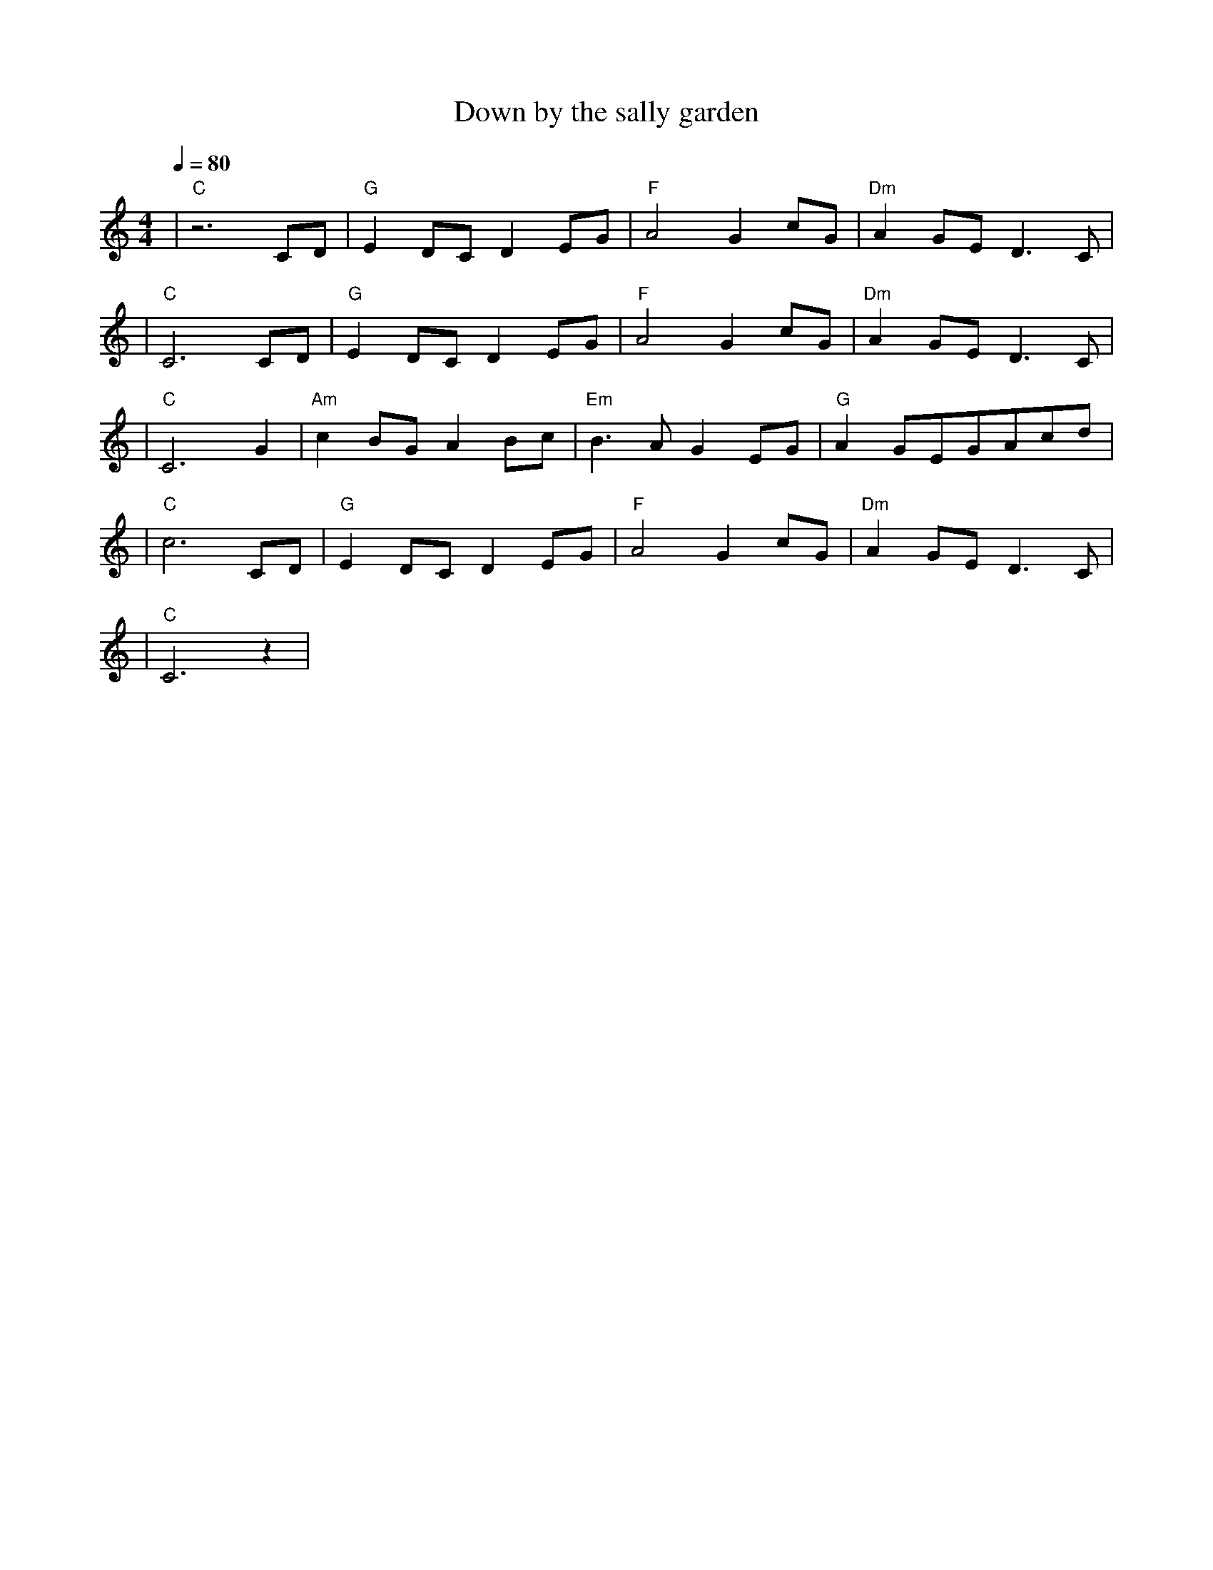 X:1
T:Down by the sally garden
M:4/4
L:1/8
V:1
Q:1/4=80
K:C
|"C"z6CD|"G"E2DCD2EG|"F"A4G2cG|"Dm"A2GED3C|
|"C"C6CD|"G"E2DCD2EG|"F"A4G2cG|"Dm"A2GED3C|
|"C"C6G2|"Am"c2BGA2Bc|"Em"B3AG2EG|"G"A2GEGAcd|
|"C"c6CD|"G"E2DCD2EG|"F"A4G2cG|"Dm"A2GED3C|
|"C"C6z2|